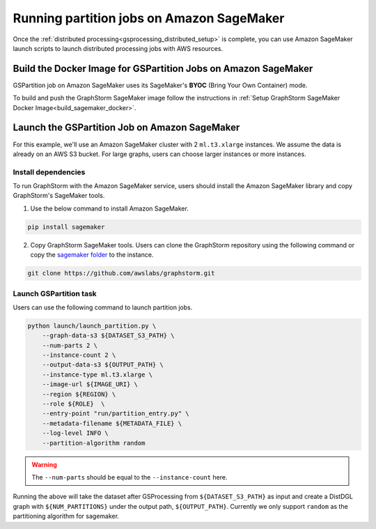 ==========================================
Running partition jobs on Amazon SageMaker
==========================================

Once the :ref:`distributed processing<gsprocessing_distributed_setup>` is complete,
you can use Amazon SageMaker launch scripts to launch distributed processing jobs with AWS resources.

Build the Docker Image for GSPartition Jobs on Amazon SageMaker
---------------------------------------------------------------
GSPartition job on Amazon SageMaker uses its SageMaker's **BYOC** (Bring Your Own Container) mode.

To build and push the GraphStorm SageMaker image follow the instructions
in :ref:`Setup GraphStorm SageMaker Docker Image<build_sagemaker_docker>`.

Launch the GSPartition Job on Amazon SageMaker
-----------------------------------------------
For this example, we'll use an Amazon SageMaker cluster with 2 ``ml.t3.xlarge`` instances.
We assume the data is already on an AWS S3 bucket.
For large graphs, users can choose larger instances or more instances.

Install dependencies
.....................
To run GraphStorm with the Amazon SageMaker service, users should install the Amazon SageMaker library and copy GraphStorm's SageMaker tools.

1. Use the below command to install Amazon SageMaker.

.. code-block:: bash

    pip install sagemaker

2. Copy GraphStorm SageMaker tools. Users can clone the GraphStorm repository using the following command or copy the `sagemaker folder <https://github.com/awslabs/graphstorm/tree/main/sagemaker>`_ to the instance.

.. code-block:: bash

    git clone https://github.com/awslabs/graphstorm.git

Launch GSPartition task
........................
Users can use the following command to launch partition jobs.

.. code:: bash

   python launch/launch_partition.py \
       --graph-data-s3 ${DATASET_S3_PATH} \
       --num-parts 2 \
       --instance-count 2 \
       --output-data-s3 ${OUTPUT_PATH} \
       --instance-type ml.t3.xlarge \
       --image-url ${IMAGE_URI} \
       --region ${REGION} \
       --role ${ROLE}  \
       --entry-point "run/partition_entry.py" \
       --metadata-filename ${METADATA_FILE} \
       --log-level INFO \
       --partition-algorithm random

.. warning::
    The ``--num-parts`` should be equal to the ``--instance-count`` here.

Running the above will take the dataset after GSProcessing
from ``${DATASET_S3_PATH}`` as input and create a DistDGL graph with
``${NUM_PARTITIONS}`` under the output path, ``${OUTPUT_PATH}``.
Currently we only support ``random`` as the partitioning algorithm for sagemaker.
